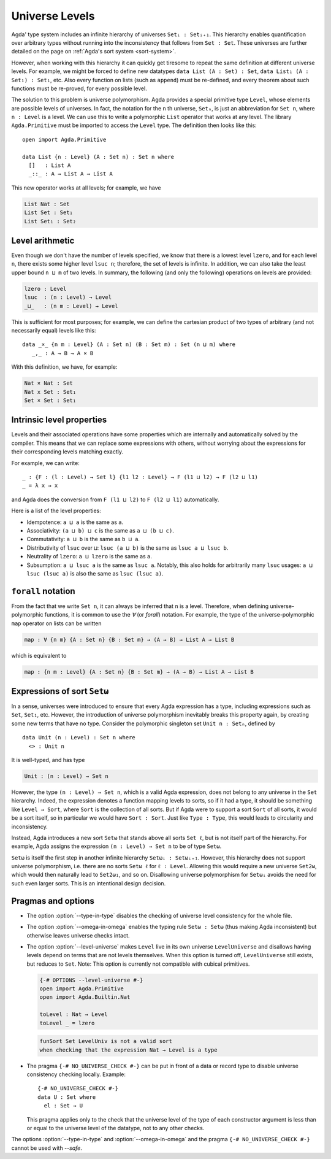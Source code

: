 ..
  ::
    module language.universe-levels where

    open import Agda.Builtin.Unit

.. _universe-levels:

***************
Universe Levels
***************

.. _universe-polymorphism:

Agda' type system includes an infinite hierarchy of universes ``Setᵢ :
Setᵢ₊₁``. This hierarchy enables quantification over arbitrary types
without running into the inconsistency that follows from ``Set :
Set``. These universes are further detailed on the page on
:ref:`Agda's sort system <sort-system>`.

However, when working with this hierarchy it can quickly get tiresome
to repeat the same definition at different universe levels. For
example, we might be forced to define new datatypes ``data List (A :
Set) : Set``, ``data List₁ (A : Set₁) : Set₁``, etc. Also every
function on lists (such as ``append``) must be re-defined, and every
theorem about such functions must be re-proved, for every possible
level.

The solution to this problem is universe polymorphism. Agda provides a
special primitive type ``Level``, whose elements are possible levels
of universes. In fact, the notation for the ``n`` th universe,
``Setₙ``, is just an abbreviation for ``Set n``, where ``n : Level``
is a level. We can use this to write a polymorphic ``List`` operator
that works at any level. The library ``Agda.Primitive`` must be
imported to access the ``Level`` type. The definition then looks like
this:

::

    open import Agda.Primitive

    data List {n : Level} (A : Set n) : Set n where
      []   : List A
      _::_ : A → List A → List A

This new operator works at all levels; for example, we have

.. code-block:: agda

    List Nat : Set
    List Set : Set₁
    List Set₁ : Set₂

Level arithmetic
----------------

Even though we don't have the number of levels specified, we know that
there is a lowest level ``lzero``, and for each level ``n``, there
exists some higher level ``lsuc n``; therefore, the set of levels is
infinite. In addition, we can also take the least upper bound ``n
⊔ m`` of two levels. In summary, the following (and only the
following) operations on levels are provided:

.. code-block:: agda

    lzero : Level
    lsuc  : (n : Level) → Level
    _⊔_   : (n m : Level) → Level

This is sufficient for most purposes; for example, we can define the
cartesian product of two types of arbitrary (and not necessarily
equal) levels like this:

::

    data _×_ {n m : Level} (A : Set n) (B : Set m) : Set (n ⊔ m) where
       _,_ : A → B → A × B

With this definition, we have, for example:

.. code-block:: agda

    Nat × Nat : Set
    Nat x Set : Set₁
    Set × Set : Set₁

Intrinsic level properties
--------------------------

.. _intrinsic-level-properties:

Levels and their associated operations have some properties
which are internally and automatically solved by the compiler.
This means that we can replace some expressions with others,
without worrying about the expressions
for their corresponding levels matching exactly.

For example, we can write::

    _ : {F : (l : Level) → Set l} {l1 l2 : Level} → F (l1 ⊔ l2) → F (l2 ⊔ l1)
    _ = λ x → x

and Agda does the conversion from ``F (l1 ⊔ l2)`` to ``F (l2 ⊔ l1)`` automatically.

Here is a list of the level properties:

* Idempotence: ``a ⊔ a`` is the same as ``a``.

* Associativity: ``(a ⊔ b) ⊔ c`` is the same as ``a ⊔ (b ⊔ c)``.

* Commutativity: ``a ⊔ b`` is the same as ``b ⊔ a``.

* Distributivity of ``lsuc`` over ``⊔``: ``lsuc (a ⊔ b)`` is the same as ``lsuc a ⊔ lsuc b``.

* Neutrality of ``lzero``: ``a ⊔ lzero`` is the same as ``a``.

* Subsumption: ``a ⊔ lsuc a`` is the same as ``lsuc a``.
  Notably, this also holds for arbitrarily many ``lsuc`` usages:
  ``a ⊔ lsuc (lsuc a)`` is also the same as ``lsuc (lsuc a)``.


``forall`` notation
-------------------

From the fact that we write ``Set n``, it can always be inferred that
``n`` is a level. Therefore, when defining universe-polymorphic
functions, it is common to use the `∀` (or `forall`) notation. For
example, the type of the universe-polymorphic ``map`` operator on
lists can be written

.. code-block:: agda

    map : ∀ {n m} {A : Set n} {B : Set m} → (A → B) → List A → List B

which is equivalent to

.. code-block:: agda

    map : {n m : Level} {A : Set n} {B : Set m} → (A → B) → List A → List B

.. _set-omega:

Expressions of sort ``Setω``
----------------------------

In a sense, universes were introduced to ensure that every Agda
expression has a type, including expressions such as ``Set``,
``Set₁``, etc. However, the introduction of universe polymorphism
inevitably breaks this property again, by creating some new terms that
have no type. Consider the polymorphic singleton set ``Unit n :
Setₙ``, defined by

::

    data Unit (n : Level) : Set n where
      <> : Unit n

It is well-typed, and has type

.. code-block:: agda

    Unit : (n : Level) → Set n

However, the type ``(n : Level) → Set n``, which is a valid Agda
expression, does not belong to any universe in the ``Set`` hierarchy.
Indeed, the expression denotes a function mapping levels to sorts, so
if it had a type, it should be something like ``Level → Sort``, where
``Sort`` is the collection of all sorts. But if Agda were to support a
sort ``Sort`` of all sorts, it would be a sort itself, so in
particular we would have ``Sort : Sort``. Just like ``Type : Type``,
this would leads to circularity and inconsistency.

Instead, Agda introduces a new sort ``Setω`` that stands above all
sorts ``Set ℓ``, but is not itself part of the hierarchy. For example,
Agda assigns the expression ``(n : Level) → Set n`` to be of type
``Setω``.

``Setω`` is itself the first step in another infinite hierarchy
``Setωᵢ : Setωᵢ₊₁``. However, this hierarchy does not support universe
polymorphism, i.e. there are no sorts ``Setω ℓ`` for ``ℓ : Level``.
Allowing this would require a new universe ``Set2ω``, which would then
naturally lead to ``Set2ω₁``, and so on. Disallowing universe
polymorphism for ``Setωᵢ`` avoids the need for such even larger
sorts. This is an intentional design decision.

Pragmas and options
-------------------

.. _type-in-type:

* The option :option:`--type-in-type` disables the checking of universe level
  consistency for the whole file.

.. _omega-in-omega:

* The option :option:`--omega-in-omega` enables the typing rule ``Setω :
  Setω`` (thus making Agda inconsistent) but otherwise leaves universe
  checks intact.

.. _level-universe:

* The option :option:`--level-universe` makes ``Level`` live in its own
  universe ``LevelUniverse`` and disallows having levels depend on terms
  that are not levels themselves. When this option is turned off,
  ``LevelUniverse`` still exists, but reduces to ``Set``.
  Note: This option is currently not compatible with cubical primitives.

  .. code-block:: agda

    {-# OPTIONS --level-universe #-}
    open import Agda.Primitive
    open import Agda.Builtin.Nat

    toLevel : Nat → Level
    toLevel _ = lzero

  .. code-block:: text

    funSort Set LevelUniv is not a valid sort
    when checking that the expression Nat → Level is a type

.. _no_universe_check-pragma:

* The pragma ``{-# NO_UNIVERSE_CHECK #-}`` can be put in front of a
  data or record type to disable universe consistency checking
  locally.  Example:

  ::

    {-# NO_UNIVERSE_CHECK #-}
    data U : Set where
      el : Set → U

  This pragma applies only to the check that the universe level of the
  type of each constructor argument is less than or equal to the
  universe level of the datatype, not to any other checks.

  .. versionadded:: 2.6.0

The options :option:`--type-in-type` and :option:`--omega-in-omega` and the pragma
``{-# NO_UNIVERSE_CHECK #-}`` cannot be used with `--safe`.
